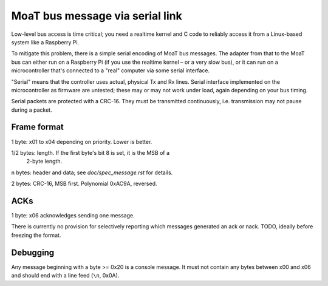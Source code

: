 ================================
MoaT bus message via serial link
================================

Low-level bus access is time critical; you need a realtime kernel and C
code to reliably access it from a Linux-based system like a Raspberry Pi.

To mitigate this problem, there is a simple serial encoding of MoaT bus
messages. The adapter from that to the MoaT bus can either run on a
Raspberry Pi (if you use the realtime kernel – or a very slow bus),
or it can run on a microcontroller that's connected to a "real" computer
via some serial interface.

"Serial" means that the controller uses actual, physical Tx and Rx lines.
Serial interface implemented on the microcontroller as firmware are
untested; these may or may not work under load, again depending on your bus
timing.

Serial packets are protected with a CRC-16. They must be transmitted
continuously, i.e. transmission may not pause during a packet.


Frame format
============

1 byte: \x01 to \x04 depending on priority. Lower is better.

1/2 bytes: length. If the first byte's bit 8 is set, it is the MSB of a
           2-byte length.

n bytes: header and data; see `doc/spec_message.rst` for details.

2 bytes: CRC-16, MSB first. Polynomial 0xAC9A, reversed.


ACKs
====

1 byte: \x06 acknowledges sending one message.

There is currently no provision for selectively reporting which messages
generated an ack or nack. TODO, ideally before freezing the format.


Debugging
=========

Any message beginning with a byte >= 0x20 is a console message. It must not
contain any bytes between \x00 and \x06 and should end with a line feed
(``\n``, 0x0A).


